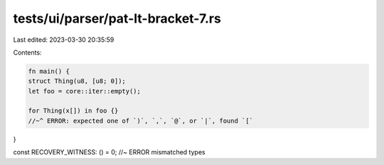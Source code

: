 tests/ui/parser/pat-lt-bracket-7.rs
===================================

Last edited: 2023-03-30 20:35:59

Contents:

.. code-block:: rs

    fn main() {
    struct Thing(u8, [u8; 0]);
    let foo = core::iter::empty();

    for Thing(x[]) in foo {}
    //~^ ERROR: expected one of `)`, `,`, `@`, or `|`, found `[`
}

const RECOVERY_WITNESS: () = 0; //~ ERROR mismatched types


